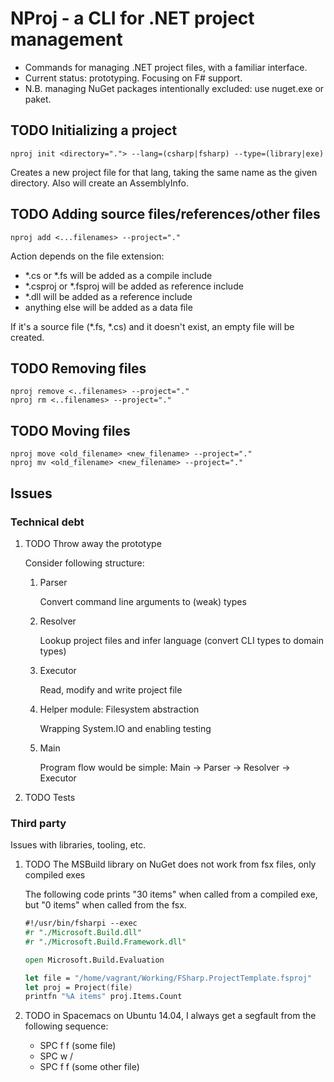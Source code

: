 * NProj - a CLI for .NET project management

- Commands for managing .NET project files, with a familiar interface.
- Current status: prototyping. Focusing on F# support.
- N.B. managing NuGet packages intentionally excluded: use nuget.exe or paket.

** TODO Initializing a project

#+begin_src
nproj init <directory="."> --lang=(csharp|fsharp) --type=(library|exe)
#+end_src

Creates a new project file for that lang, taking the same name as the given directory. Also will create an AssemblyInfo.

** TODO Adding source files/references/other files

#+begin_src
nproj add <...filenames> --project="."
#+end_src

Action depends on the file extension:
- *.cs or *.fs will be added as a compile include
- *.csproj or *.fsproj will be added as reference include
- *.dll will be added as a reference include
- anything else will be added as a data file

If it's a source file (*.fs, *.cs) and it doesn't exist, an empty file will be created.

** TODO Removing files

#+begin_src
nproj remove <..filenames> --project="."
nproj rm <..filenames> --project="."
#+end_src

** TODO Moving files

#+begin_src
nproj move <old_filename> <new_filename> --project="."
nproj mv <old_filename> <new_filename> --project="."
#+end_src

** Issues
*** Technical debt
**** TODO Throw away the prototype
Consider following structure:
***** Parser
Convert command line arguments to (weak) types
***** Resolver
Lookup project files and infer language (convert CLI types to domain types)
***** Executor
Read, modify and write project file
***** Helper module: Filesystem abstraction
Wrapping System.IO and enabling testing
***** Main
Program flow would be simple: Main -> Parser -> Resolver -> Executor
**** TODO Tests
*** Third party
Issues with libraries, tooling, etc.
**** TODO The MSBuild library on NuGet does not work from fsx files, only compiled exes
The following code prints "30 items" when called from a compiled exe, but "0 items" when called from the fsx.
#+begin_src fsharp
#!/usr/bin/fsharpi --exec
#r "./Microsoft.Build.dll"
#r "./Microsoft.Build.Framework.dll"

open Microsoft.Build.Evaluation

let file = "/home/vagrant/Working/FSharp.ProjectTemplate.fsproj"
let proj = Project(file)
printfn "%A items" proj.Items.Count
#+end_src
**** TODO in Spacemacs on Ubuntu 14.04, I always get a segfault from the following sequence:
+ SPC f f (some file)
+ SPC w /
+ SPC f f (some other file)
